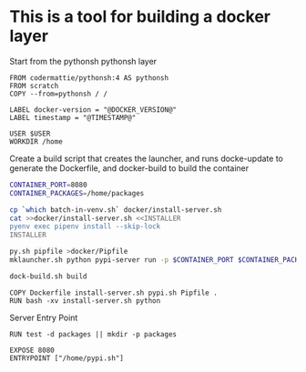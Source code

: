* This is a tool for building a docker layer

Start from the pythonsh pythonsh layer

#+BEGIN_SRC docker-build :tangle Dockerfile.template
FROM codermattie/pythonsh:4 AS pythonsh
FROM scratch
COPY --from=pythonsh / /

LABEL docker-version = "@DOCKER_VERSION@"
LABEL timestamp = "@TIMESTAMP@"
#+END_SRC

#+BEGIN_SRC docker-build :tangle Dockerfile.template
USER $USER
WORKDIR /home
#+END_SRC

Create a build script that creates the launcher, and runs docke-update
to generate the Dockerfile, and docker-build to build the container

#+BEGIN_SRC bash :shebang "#! /usr/bin/env bash" :tangle "../build-docker.sh"
CONTAINER_PORT=8080
CONTAINER_PACKAGES=/home/packages

cp `which batch-in-venv.sh` docker/install-server.sh
cat >>docker/install-server.sh <<INSTALLER
pyenv exec pipenv install --skip-lock
INSTALLER

py.sh pipfile >docker/Pipfile
mklauncher.sh python pypi-server run -p $CONTAINER_PORT $CONTAINER_PACKAGES >docker/pypi.sh

dock-build.sh build
#+END_SRC

#+BEGIN_SRC docker-build :tangle Dockerfile.template
COPY Dockerfile install-server.sh pypi.sh Pipfile .
RUN bash -xv install-server.sh python
#+END_SRC

Server Entry Point

#+BEGIN_SRC docker-build :tangle Dockerfile.template
RUN test -d packages || mkdir -p packages

EXPOSE 8080
ENTRYPOINT ["/home/pypi.sh"]
#+END_SRC
